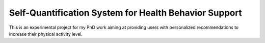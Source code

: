 ======================================================
Self-Quantification System for Health Behavior Support
======================================================


This is an experimental project for my PhD work aiming at providing users
with personalized recommendations to increase their physical activity level.

